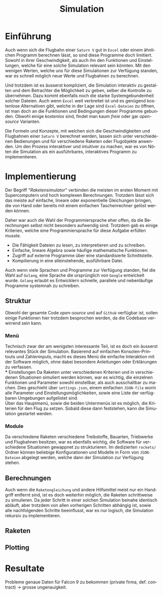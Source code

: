 #+TITLE: Simulation
#+LATEX_HEADER: \usepackage[]{babel}
#+LANGUAGE: de
* Einführung
Auch wenn sich die Flugbahn einer =Saturn V= gut in =Excel= oder einem ähnlichen
Programm berechnen lässt, so sind diese Programme doch limitiert. Sowohl in
ihrer Geschwindigkeit, als auch ihn den Funktionen und Einstellungen, welche für
eine solche Simulation relevant sein könnten. Mit den wenigen Werten, welche uns
für diese Simulationen zur Verfügung standen, war es schnell möglich neue Werte
und Flugbahnen zu berechnen.

Und trotzdem ist es äusserst kompliziert, die Simulation interaktiv zu gestalten
und dem Betrachter die Möglichkeit zu geben, selber die Kontrolle zu übernehmen.
Dazu kommt ebenfalls noch die starke Systemgebundenheit solcher Dateien. Auch
wenn =Excel= weit verbreitet ist und es genügend kostenlose Alternativen gibt,
welche in der Lage sind =Excel-Dateien= zu öffnen, ist man doch an die Funktionen
und Bedingungen dieser Programme gebunden. Obwohl einige /kostenlos/ sind, findet
man kaum /freie/ oder gar /open-source/ Varianten.

Die Formeln und Konzepte, mit welchen sich die Geschwindigkeiten und Flugbahnen
einer =Saturn V= berechnet werden, lassen sich unter verschiedenen Bedienungen und
für verschiedene Raketen oder Flugobjekte anwenden. Um den Prozess interaktiver
und intuitiver zu machen, war es von Nöten die Simulation als ein ausführbares,
interaktives Programm zu implementieren.
* Implementierung
Der Begriff "/Raketensimulator/" verbinden die meisten im ersten Moment mit
Supercomputern und hoch komplexen Berechnungen. Trotzdem lässt sich das meiste
auf einfache, lineare oder exponentielle Gleichungen bringen, die von Hand oder
bereits mit einem einfachen Taschenrechner gelöst werden können.

Daher war auch die Wahl der Programmiersprache eher offen, da die Berechnungen
selbst nicht besonders aufwendig sind. Trotzdem gab es einige Kriterien, welche
eine Programmiersprache für diese Aufgabe erfüllen musste.
- Die Fähigkeit Dateien zu lesen, zu interpretieren und zu schreiben.
- Einfache, lineare Algebra sowie häufige mathematische Funktionen.
- Zugriff auf externe Programme über eine standardisierte Schnittstelle.
- Kompilierung in eine alleinstehende, ausführbare Datei.

Auch wenn viele Sprachen und Programme zur Verfügung standen, fiel die Wahl auf
=Golang=, eine Sprache die ursprünglich von =Google= entwickelt wurde. =Golang=
erlaubt es Entwicklern schnelle, parallele und nebenläufige Programme systemnah
zu schreiben.
** Struktur
Obwohl der gesamte Code /open-source/ und auf =Github= verfügbar ist, sollen einige
Funktionen hier trotzdem besprochen werden, da die Codebase verwirrend sein
kann.
*** Menü
Technisch zwar der am wenigsten interessante Teil, ist es doch ein äusserst
relevantes Stück der Simulation. Basierend auf einfachen Konsolen-Printouts und
Zahleninputs, macht es dieses Menü die einfache Interaktion mit der Software
möglich, ohne dabei besondere Anleitungen oder Erklärungen zu verfassen. \\
*** Einstellungen
Da Raketen unter verschiedenen Kriterien und in verschiedenen Situationen
simuliert werden können, war es wichtig, die einzelnen Funktionen und Parameter
sowohl einstellbar, als auch ausschaltbar zu machen. Dies geschieht über
=settings.json=, einem einfachen =JSON-file= worin alle Parameter und
Einstellungsmöglichkeiten, sowie eine Liste der verfügbaren Umgebungen
aufgelistet sind.\\
Über das Hauptmenü, sowie die beiden Untermenüs ist es möglich, die Kriterien
für den Flug zu setzen. Sobald diese dann feststehen, kann die Simulation
gestartet werden.
*** Module
Da verschiedene Raketen verschiedene Treibstoffe, Bauarten, Triebwerke und
Flugbahnen besitzen, war es ebenfalls wichtig, die Software für verschiedene
Situationen gewappnet zu strukturieren. Im dedizierten =rockets/= Ordner können
beliebige Konfigurationen und Modelle in Form von =JSON-Dateien= abgelegt werden,
welche dann der Simulation zur Verfügung stehen.
** Berechnungen
Auch wenn die =Raketengleichung= und andere Hilfsmittel meist nur ein Handgriff
entfernt sind, ist es doch weiterhin möglich, die Raketen schrittweise zu
simulieren. Da jeder Schritt in einer solchen Simulation beinahe identisch
abläuft, aber trotzdem von allen vorherigen Schritten abhängig ist, sowie alle
nachfolgenden Schritte beeinflusst, war es nur logisch, die Simulation rekursiv
zu implementieren.
** Raketen
** Plotting
* Resultate
Probleme genaue Daten für Falcon 9 zu bekommen (private firma, def. contract) ->
grosse ungenauigkeit.

